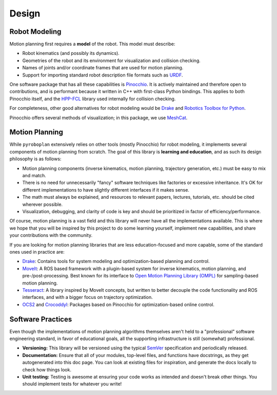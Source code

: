 Design
======

Robot Modeling
^^^^^^^^^^^^^^

Motion planning first requires a **model** of the robot.
This model must describe:

* Robot kinematics (and possibly its dynamics).
* Geometries of the robot and its environment for visualization and collision checking.
* Names of joints and/or coordinate frames that are used for motion planning.
* Support for importing standard robot description file formats such as `URDF <https://wiki.ros.org/urdf>`_.

One software package that has all these capabilities is `Pinocchio <https://github.com/stack-of-tasks/pinocchio>`_.
It is actively maintained and therefore open to contributions, and is performant because it written in C++ with first-class Python bindings.
This applies to both Pinocchio itself, and the `HPP-FCL <https://github.com/humanoid-path-planner/hpp-fcl>`_ library used internally for collision checking.

For completeness, other good alternatives for robot modeling would be `Drake <https://drake.mit.edu/>`_ and `Robotics Toolbox for Python <https://petercorke.github.io/robotics-toolbox-python/>`_.

Pinocchio offers several methods of visualization; in this package, we use `MeshCat <https://github.com/meshcat-dev/meshcat>`_.

.. image:: _static/images/meshcat_visualization.png
    :width: 600
    :alt: Visualization of a Pinocchio robot model and collision environment in MeshCat.


Motion Planning
^^^^^^^^^^^^^^^

While ``pyroboplan`` extensively relies on other tools (mostly Pinocchio) for robot modeling, it implements several components of motion planning from scratch.
The goal of this library is **learning and education**, and as such its design philosophy is as follows:

* Motion planning components (inverse kinematics, motion planning, trajectory generation, etc.) must be easy to mix and match.
* There is no need for unnecessarily "fancy" software techniques like factories or excessive inheritance. It's OK for different implementations to have slightly different interfaces if it makes sense.
* The math must always be explained, and resources to relevant papers, lectures, tutorials, etc. should be cited wherever possible.
* Visualization, debugging, and clarity of code is key and should be prioritized in factor of efficiency/performance.

Of course, motion planning is a vast field and this library will never have all the implementations available.
This is where we hope that you will be inspired by this project to do some learning yourself, implement new capabilities, and share your contributions with the community.

If you are looking for motion planning libraries that are less education-focused and more capable, some of the standard ones used in practice are:

* `Drake <https://drake.mit.edu/>`_: Contains tools for system modeling and optimization-based planning and control.
* `MoveIt <https://moveit.picknik.ai/>`_: A ROS based framework with a plugin-based system for inverse kinematics, motion planning, and pre-/post-processing. Best known for its interface to `Open Motion Planning Library (OMPL) <https://ompl.kavrakilab.org/>`_ for sampling-based motion planning.
* `Tesseract <https://tesseract-docs.readthedocs.io/>`_: A library inspired by MoveIt concepts, but written to better decouple the code functionality and ROS interfaces, and with a bigger focus on trajectory optimization.
* `OCS2 <https://leggedrobotics.github.io/ocs2/>`_ and `Crocoddyl <https://cmastalli.github.io/publications/crocoddyl20icra.html>`_: Packages based on Pinocchio for optimization-based online control.


Software Practices
^^^^^^^^^^^^^^^^^^

Even though the implementations of motion planning algorithms themselves aren't held to a "professional" software engineering standard, in favor of educational goals, all the supporting infrastructure is still (somewhat) professional.

* **Versioning:** This library will be versioned using the typical `SemVer <https://semver.org/>`_ specification and periodically released.
* **Documentation:** Ensure that all of your modules, top-level files, and functions have docstrings, as they get autogenerated into this doc page. You can look at existing files for inspiration, and generate the docs locally to check how things look.
* **Unit testing:** Testing is awesome at ensuring your code works as intended and doesn't break other things. You should implement tests for whatever you write!
